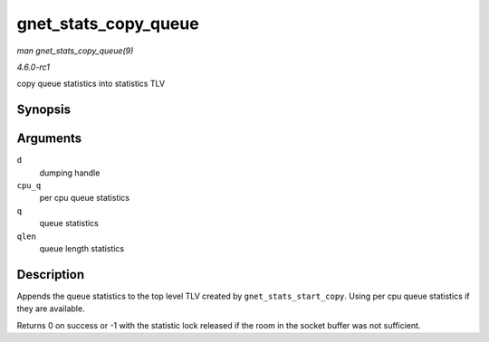
.. _API-gnet-stats-copy-queue:

=====================
gnet_stats_copy_queue
=====================

*man gnet_stats_copy_queue(9)*

*4.6.0-rc1*

copy queue statistics into statistics TLV


Synopsis
========

.. c:function:: int gnet_stats_copy_queue( struct gnet_dump * d, struct gnet_stats_queue __percpu * cpu_q, struct gnet_stats_queue * q, __u32 qlen )

Arguments
=========

``d``
    dumping handle

``cpu_q``
    per cpu queue statistics

``q``
    queue statistics

``qlen``
    queue length statistics


Description
===========

Appends the queue statistics to the top level TLV created by ``gnet_stats_start_copy``. Using per cpu queue statistics if they are available.

Returns 0 on success or -1 with the statistic lock released if the room in the socket buffer was not sufficient.
